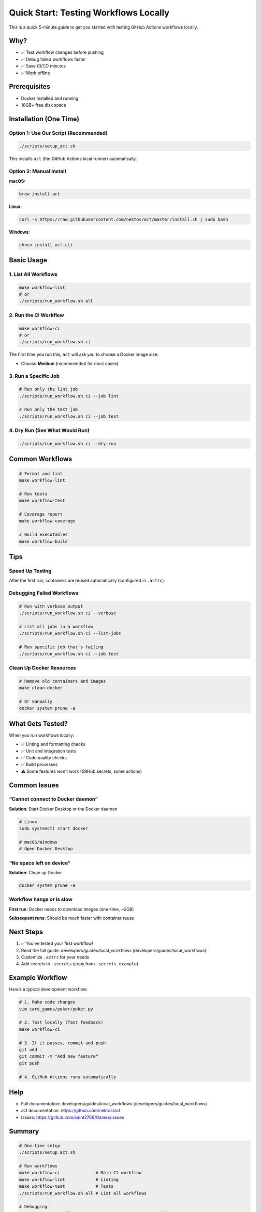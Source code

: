 Quick Start: Testing Workflows Locally
======================================

This is a quick 5-minute guide to get you started with testing GitHub
Actions workflows locally.

Why?
----

-  ✅ Test workflow changes before pushing
-  ✅ Debug failed workflows faster
-  ✅ Save CI/CD minutes
-  ✅ Work offline

Prerequisites
-------------

-  Docker installed and running
-  10GB+ free disk space

Installation (One Time)
-----------------------

Option 1: Use Our Script (Recommended)
~~~~~~~~~~~~~~~~~~~~~~~~~~~~~~~~~~~~~~

.. code:: bash

   ./scripts/setup_act.sh

This installs ``act`` (the GitHub Actions local runner) automatically.

Option 2: Manual Install
~~~~~~~~~~~~~~~~~~~~~~~~

**macOS:**

.. code:: bash

   brew install act

**Linux:**

.. code:: bash

   curl -s https://raw.githubusercontent.com/nektos/act/master/install.sh | sudo bash

**Windows:**

.. code:: powershell

   choco install act-cli

Basic Usage
-----------

1. List All Workflows
~~~~~~~~~~~~~~~~~~~~~

.. code:: bash

   make workflow-list
   # or
   ./scripts/run_workflow.sh all

2. Run the CI Workflow
~~~~~~~~~~~~~~~~~~~~~~

.. code:: bash

   make workflow-ci
   # or
   ./scripts/run_workflow.sh ci

The first time you run this, ``act`` will ask you to choose a Docker
image size:

-  Choose **Medium** (recommended for most cases)

3. Run a Specific Job
~~~~~~~~~~~~~~~~~~~~~

.. code:: bash

   # Run only the lint job
   ./scripts/run_workflow.sh ci --job lint

   # Run only the test job
   ./scripts/run_workflow.sh ci --job test

4. Dry Run (See What Would Run)
~~~~~~~~~~~~~~~~~~~~~~~~~~~~~~~

.. code:: bash

   ./scripts/run_workflow.sh ci --dry-run

Common Workflows
----------------

.. code:: bash

   # Format and lint
   make workflow-lint

   # Run tests
   make workflow-test

   # Coverage report
   make workflow-coverage

   # Build executables
   make workflow-build

Tips
----

Speed Up Testing
~~~~~~~~~~~~~~~~

After the first run, containers are reused automatically (configured in
``.actrc``).

Debugging Failed Workflows
~~~~~~~~~~~~~~~~~~~~~~~~~~

.. code:: bash

   # Run with verbose output
   ./scripts/run_workflow.sh ci --verbose

   # List all jobs in a workflow
   ./scripts/run_workflow.sh ci --list-jobs

   # Run specific job that's failing
   ./scripts/run_workflow.sh ci --job test

Clean Up Docker Resources
~~~~~~~~~~~~~~~~~~~~~~~~~

.. code:: bash

   # Remove old containers and images
   make clean-docker

   # Or manually
   docker system prune -a

What Gets Tested?
-----------------

When you run workflows locally:

-  ✅ Linting and formatting checks
-  ✅ Unit and integration tests
-  ✅ Code quality checks
-  ✅ Build processes
-  ⚠️ Some features won’t work (GitHub secrets, some actions)

Common Issues
-------------

“Cannot connect to Docker daemon”
~~~~~~~~~~~~~~~~~~~~~~~~~~~~~~~~~

**Solution:** Start Docker Desktop or the Docker daemon

.. code:: bash

   # Linux
   sudo systemctl start docker

   # macOS/Windows
   # Open Docker Desktop

“No space left on device”
~~~~~~~~~~~~~~~~~~~~~~~~~

**Solution:** Clean up Docker

.. code:: bash

   docker system prune -a

Workflow hangs or is slow
~~~~~~~~~~~~~~~~~~~~~~~~~

**First run:** Docker needs to download images (one-time, ~2GB)

**Subsequent runs:** Should be much faster with container reuse

Next Steps
----------

1. ✅ You’ve tested your first workflow!
2. Read the full guide: developers/guides/local_workflows (developers/guides/local_workflows)
3. Customize ``.actrc`` for your needs
4. Add secrets to ``.secrets`` (copy from ``.secrets.example``)

Example Workflow
----------------

Here’s a typical development workflow:

.. code:: bash

   # 1. Make code changes
   vim card_games/poker/poker.py

   # 2. Test locally (fast feedback)
   make workflow-ci

   # 3. If it passes, commit and push
   git add .
   git commit -m "Add new feature"
   git push

   # 4. GitHub Actions runs automatically

Help
----

-  Full documentation: developers/guides/local_workflows (developers/guides/local_workflows)
-  act documentation: https://github.com/nektos/act
-  Issues: https://github.com/saint2706/Games/issues

Summary
-------

.. code:: bash

   # One-time setup
   ./scripts/setup_act.sh

   # Run workflows
   make workflow-ci              # Main CI workflow
   make workflow-lint            # Linting
   make workflow-test            # Tests
   ./scripts/run_workflow.sh all # List all workflows

   # Debugging
   ./scripts/run_workflow.sh ci --dry-run    # See what would run
   ./scripts/run_workflow.sh ci --list-jobs  # List jobs
   ./scripts/run_workflow.sh ci --job lint   # Run specific job

That’s it! You’re now running GitHub Actions locally. 🚀
